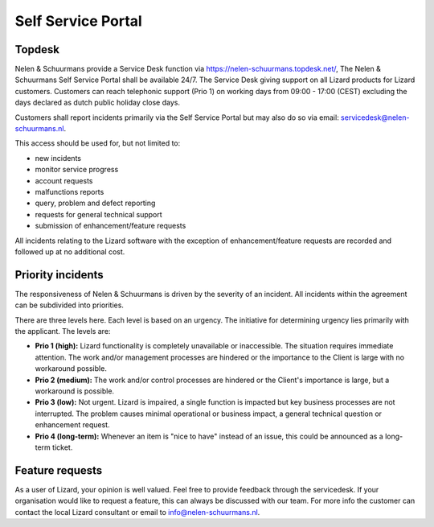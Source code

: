 ===================
Self Service Portal
===================

Topdesk
===========

Nelen & Schuurmans provide a Service Desk function via https://nelen-schuurmans.topdesk.net/, The Nelen & Schuurmans Self Service Portal shall be available 24/7.
The Service Desk giving support on all Lizard products for Lizard customers.
Customers can reach telephonic support (Prio 1) on working days from 09:00 - 17:00 (CEST) excluding the days declared as dutch public holiday close days.

Customers shall report incidents primarily via the Self Service Portal but may also do so via email: servicedesk@nelen-schuurmans.nl.

This access should be used for, but not limited to:

* new incidents
* monitor service progress
* account requests
* malfunctions reports
* query, problem and defect reporting 
* requests for general technical support
* submission of enhancement/feature requests 

All incidents relating to the Lizard software with the exception of enhancement/feature requests are recorded and followed up at no additional cost. 


Priority incidents
==================

The responsiveness of Nelen & Schuurmans is driven by the severity of an incident.
All incidents within the agreement can be subdivided into priorities.

There are three levels here.
Each level is based on an urgency.
The initiative for determining urgency lies primarily with the applicant.
The levels are:

* **Prio 1 (high):** Lizard functionality is completely unavailable or inaccessible. The situation requires immediate attention. The work and/or management processes are hindered or the importance to the Client is large with no workaround possible.
* **Prio 2 (medium):** The work and/or control processes are hindered or the Client's importance is large, but a workaround is possible.
* **Prio 3 (low):** Not urgent. Lizard is impaired, a single function is impacted but key business processes are not interrupted. The problem causes minimal operational or business impact, a general technical question or enhancement request.
* **Prio 4 (long-term):** Whenever an item is "nice to have" instead of an issue, this could be announced as a long-term ticket.


Feature requests
================

As a user of Lizard, your opinion is well valued. Feel free to provide feedback through the servicedesk.
If your organisation would like to request a feature, this can always be discussed with our team.
For more info the customer can contact the local Lizard consultant or email to info@nelen-schuurmans.nl.